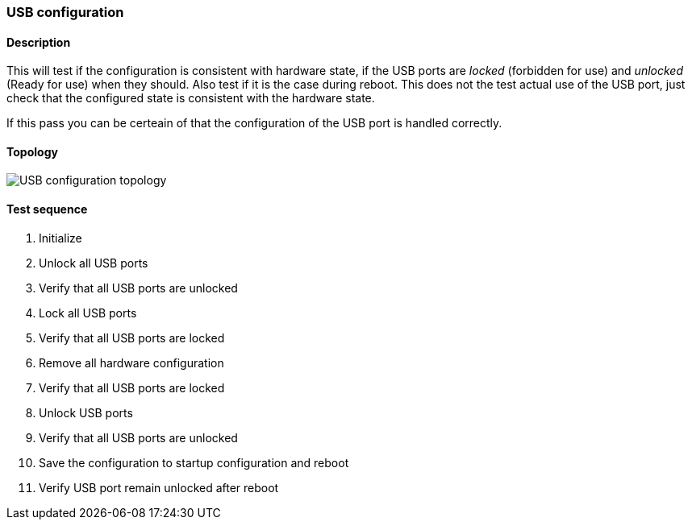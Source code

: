 === USB configuration
==== Description
This will test if the configuration is consistent with hardware state,
if the USB ports are _locked_ (forbidden for use) and _unlocked_
(Ready for use) when they should. Also test if it is the case during
reboot. This does not the test actual use of the USB port, just check
that the configured state is consistent with the hardware state.

If this pass you can be certeain of that the configuration of the USB
port is handled correctly.

==== Topology
ifdef::topdoc[]
image::../../test/case/ietf_hardware/usb/topology.png[USB configuration topology]
endif::topdoc[]
ifndef::topdoc[]
ifdef::testgroup[]
image::usb/topology.png[USB configuration topology]
endif::testgroup[]
ifndef::testgroup[]
image::topology.png[USB configuration topology]
endif::testgroup[]
endif::topdoc[]
==== Test sequence
. Initialize
. Unlock all USB ports
. Verify that all USB ports are unlocked
. Lock all USB ports
. Verify that all USB ports are locked
. Remove all hardware configuration
. Verify that all USB ports are locked
. Unlock USB ports
. Verify that all USB ports are unlocked
. Save the configuration to startup configuration and reboot
. Verify USB port remain unlocked after reboot


<<<

